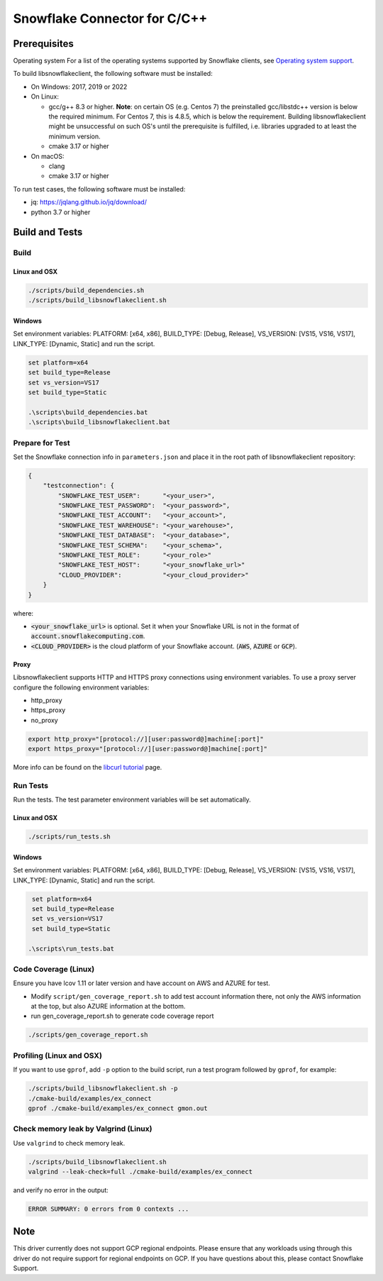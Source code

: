 ********************************************************************************
Snowflake Connector for C/C++
********************************************************************************

.. image:: https://github.com/snowflakedb/libsnowflakeclient/workflows/Build%20and%20Test/badge.svg?branch=master
    :target: https://github.com/snowflakedb/libsnowflakeclient/actions?query=workflow%3A%22Build+and+Test%22+branch%3Amaster

.. image:: https://codecov.io/github/snowflakedb/libsnowflakeclient/coverage.svg?branch=master
    :target: https://codecov.io/github/snowflakedb/libsnowflakeclient?branch=master

.. image:: http://img.shields.io/:license-Apache%202-brightgreen.svg
    :target: http://www.apache.org/licenses/LICENSE-2.0.txt


Prerequisites
================================================================================

Operating system
For a list of the operating systems supported by Snowflake clients, see `Operating system support <https://docs.snowflake.com/en/release-notes/requirements#label-client-operating-system-support>`_.

To build libsnowflakeclient, the following software must be installed:

- On Windows: 2017, 2019 or 2022
- On Linux:

  - gcc/g++ 8.3 or higher. **Note**: on certain OS (e.g. Centos 7) the preinstalled gcc/libstdc++ version is below the required minimum. For Centos 7, this is 4.8.5, which is below the requirement. Building libsnowflakeclient might be unsuccessful on such OS's until the prerequisite is fulfilled, i.e. libraries upgraded to at least the minimum version.
  - cmake 3.17 or higher

- On macOS:

  - clang
  - cmake 3.17 or higher

To run test cases, the following software must be installed:

- jq: https://jqlang.github.io/jq/download/
- python 3.7 or higher

Build and Tests
======================================================================

Build
----------------------------------------------------------------------

Linux and OSX
^^^^^^^^^^^^^

.. code-block:: bash

    ./scripts/build_dependencies.sh
    ./scripts/build_libsnowflakeclient.sh

Windows
^^^^^^^^^^
Set environment variables: PLATFORM: [x64, x86], BUILD_TYPE: [Debug, Release], VS_VERSION: [VS15, VS16, VS17], LINK_TYPE: [Dynamic, Static] and run the script.

.. code-block:: bash

    set platform=x64
    set build_type=Release
    set vs_version=VS17
    set build_type=Static

    .\scripts\build_dependencies.bat
    .\scripts\build_libsnowflakeclient.bat

Prepare for Test
----------------------------------------------------------------------

Set the Snowflake connection info in ``parameters.json`` and place it in the root path of libsnowflakeclient repository:

.. code-block:: json

    {
        "testconnection": {
            "SNOWFLAKE_TEST_USER":      "<your_user>",
            "SNOWFLAKE_TEST_PASSWORD":  "<your_password>",
            "SNOWFLAKE_TEST_ACCOUNT":   "<your_account>",
            "SNOWFLAKE_TEST_WAREHOUSE": "<your_warehouse>",
            "SNOWFLAKE_TEST_DATABASE":  "<your_database>",
            "SNOWFLAKE_TEST_SCHEMA":    "<your_schema>",
            "SNOWFLAKE_TEST_ROLE":      "<your_role>"
            "SNOWFLAKE_TEST_HOST":      "<your_snowflake_url>"
            "CLOUD_PROVIDER":           "<your_cloud_provider>"
        }
    }

where:

- :code:`<your_snowflake_url>` is optional. Set it when your Snowflake URL is not in the format of :code:`account.snowflakecomputing.com`.
- :code:`<CLOUD_PROVIDER>` is the cloud platform of your Snowflake account. (:code:`AWS`, :code:`AZURE` or :code:`GCP`).

Proxy
^^^^^^^^^^

Libsnowflakeclient supports HTTP and HTTPS proxy connections using environment variables. To use a proxy server configure the following environment variables:

- http_proxy
- https_proxy
- no_proxy

.. code-block:: bash

    export http_proxy="[protocol://][user:password@]machine[:port]"
    export https_proxy="[protocol://][user:password@]machine[:port]"

More info can be found on the `libcurl tutorial`__ page.

.. __: https://curl.haxx.se/libcurl/c/libcurl-tutorial.html#Proxies

Run Tests
----------------------------------------------------------------------

Run the tests. The test parameter environment variables will be set automatically.

Linux and OSX
^^^^^^^^^^^^^

.. code-block:: bash

    ./scripts/run_tests.sh

Windows
^^^^^^^^^^

Set environment variables: PLATFORM: [x64, x86], BUILD_TYPE: [Debug, Release], VS_VERSION: [VS15, VS16, VS17], LINK_TYPE: [Dynamic, Static] and run the script.

.. code-block:: bash

    set platform=x64
    set build_type=Release
    set vs_version=VS17
    set build_type=Static

   .\scripts\run_tests.bat

	
Code Coverage (Linux)
----------------------------------------------------------------------

Ensure you have lcov 1.11 or later version and have account on AWS and AZURE for test.

- Modify ``script/gen_coverage_report.sh`` to add test account information there, not only the AWS information at the top, but also AZURE information at the bottom.
- run gen_coverage_report.sh to generate code coverage report
.. code-block:: bash

    ./scripts/gen_coverage_report.sh

Profiling (Linux and OSX)
----------------------------------------------------------------------

If you want to use ``gprof``, add ``-p`` option to the build script, run a test program followed by ``gprof``, for example:

.. code-block:: bash

    ./scripts/build_libsnowflakeclient.sh -p
    ./cmake-build/examples/ex_connect
    gprof ./cmake-build/examples/ex_connect gmon.out

Check memory leak by Valgrind (Linux)
----------------------------------------------------------------------

Use ``valgrind`` to check memory leak.

.. code-block:: bash

    ./scripts/build_libsnowflakeclient.sh
    valgrind --leak-check=full ./cmake-build/examples/ex_connect

and verify no error in the output:

.. code-block:: bash

     ERROR SUMMARY: 0 errors from 0 contexts ...

Note
===============

This driver currently does not support GCP regional endpoints. Please ensure that any workloads using through this driver do not require support for regional endpoints on GCP. If you have questions about this, please contact Snowflake Support.

